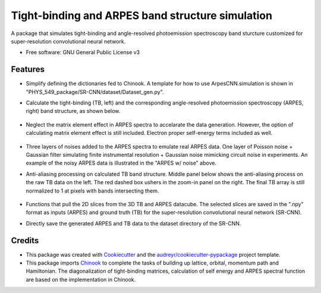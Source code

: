 ===================
Tight-binding and ARPES band structure simulation
===================

A package that simulates tight-binding and angle-resolved photoemission spectroscopy band sturcture customized for super-resolution convolutional neural network.


* Free software: GNU General Public License v3


Features
--------
  
* Simplify defining the dictionaries fed to Chinook. A template for how to use ArpesCNN.simulation is shown in "PHYS_549_package/SR-CNN/dataset/Dataset_gen.py".

* Calculate the tight-binding (TB, left) and the corresponding angle-resolved photoemission spectroscopy (ARPES, right) band structure, as shown below.

    .. image:: https://github.com/avdfo/PHYS_549_package/blob/main/ArpesCNN/README/TB_vs_ARPES.png
       :width: 450

* Neglect the matrix element effect in ARPES spectra to accelarate the data generation. However, the option of calculating matrix element effect is still included. Electron proper self-energy terms included as well.

    .. image:: https://github.com/avdfo/PHYS_549_package/blob/main/ArpesCNN/README/Data_figure_white.png
       :width: 900

* Three layers of noises added to the ARPES spectra to emulate real ARPES data. One layer of Poisson noise + Gaussian filter simulating finite instrumental resolution + Gaussian noise mimicking circuit noise in experiments. An example of the noisy ARPES data is illustrated in the "ARPES w/ noise" above.

* Anti-aliasing processing on calculated TB band structure. Middle panel below shows the anti-aliasing process on the raw TB data on the left. The red dashed box ushers in the zoom-in panel on the right. The final TB array is still normalized to 1 at pixels with bands intersecting them.

    .. image:: https://github.com/avdfo/PHYS_549_package/blob/main/ArpesCNN/README/Anti-aliasing.png
       :width: 800

* Functions that pull the 2D slices from the 3D TB and ARPES datacube. The selected slices are saved in the ".npy" format as inputs (ARPES) and ground truth (TB) for the super-resolution convolutional neural network (SR-CNN).

* Directly save the generated ARPES and TB data to the dataset directory of the SR-CNN.

Credits
-------

* This package was created with Cookiecutter_ and the `audreyr/cookiecutter-pypackage`_ project template.
* This package imports Chinook_ to complete the tasks of building up lattice, orbital, momentum path and Hamiltonian. The diagonalization of tight-binding matrices, calculation of  self energy and ARPES spectral function are based on the implementation in Chinook.

.. _Cookiecutter: https://github.com/audreyr/cookiecutter
.. _`audreyr/cookiecutter-pypackage`: https://github.com/audreyr/cookiecutter-pypackage
.. _Chinook: https://chinookpy.readthedocs.io/en/latest/introduction.html
